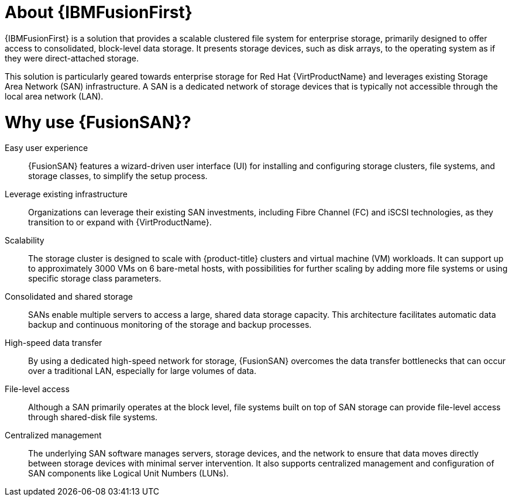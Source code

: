 // Module included in the following assemblies:
//
// * virt/fusion_access_SAN/about-fusion-access-san.adoc

:_mod-docs-content-type: CONCEPT
[id="about-fusion-access-san_{context}"]
= About {IBMFusionFirst}

{IBMFusionFirst} is a solution that provides a scalable clustered file system for enterprise storage, primarily designed to offer access to consolidated, block-level data storage. It presents storage devices, such as disk arrays, to the operating system as if they were direct-attached storage.

This solution is particularly geared towards enterprise storage for Red Hat {VirtProductName} and leverages existing Storage Area Network (SAN) infrastructure. A SAN is a dedicated network of storage devices that is typically not accessible through the local area network (LAN).

[id="why-use-fusion-san_{context}"]
= Why use {FusionSAN}?

Easy user experience:: {FusionSAN} features a wizard-driven user interface (UI) for installing and configuring storage clusters, file systems, and storage classes, to simplify the setup process.

Leverage existing infrastructure:: Organizations can leverage their existing SAN investments, including Fibre Channel (FC) and iSCSI technologies, as they transition to or expand with {VirtProductName}.

Scalability:: The storage cluster is designed to scale with {product-title} clusters and virtual machine (VM) workloads. It can support up to approximately 3000 VMs on 6 bare-metal hosts, with possibilities for further scaling by adding more file systems or using specific storage class parameters.

Consolidated and shared storage:: SANs enable multiple servers to access a large, shared data storage capacity. This architecture facilitates automatic data backup and continuous monitoring of the storage and backup processes.

High-speed data transfer:: By using a dedicated high-speed network for storage, {FusionSAN} overcomes the data transfer bottlenecks that can occur over a traditional LAN, especially for large volumes of data.

File-level access:: Although a SAN primarily operates at the block level, file systems built on top of SAN storage can provide file-level access through shared-disk file systems.

Centralized management:: The underlying SAN software manages servers, storage devices, and the network to ensure that data moves directly between storage devices with minimal server intervention. It also supports centralized management and configuration of SAN components like Logical Unit Numbers (LUNs).
